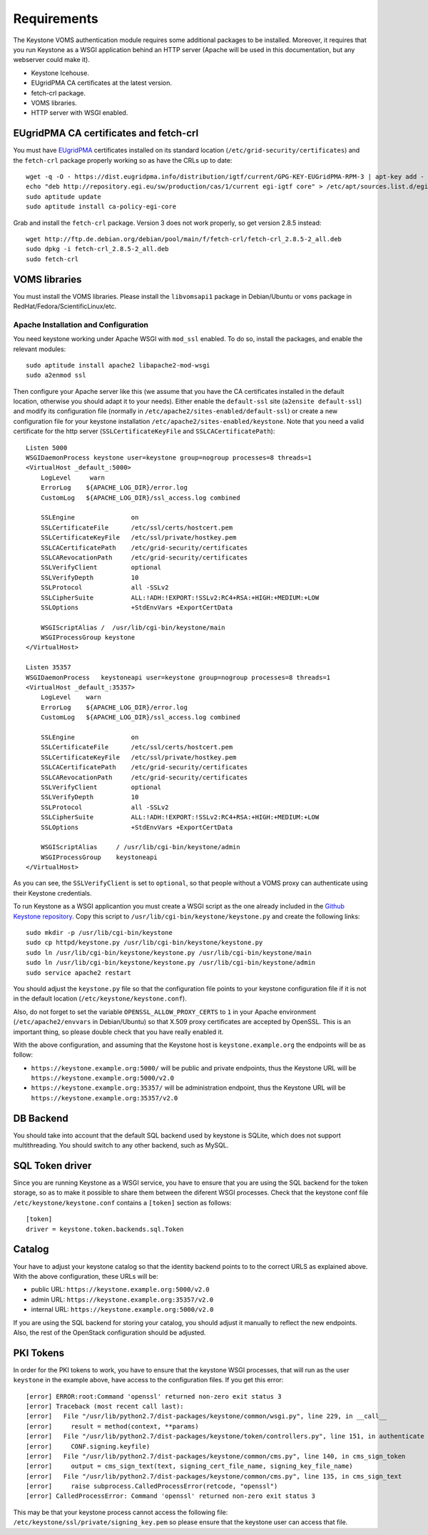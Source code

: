 Requirements
============

The Keystone VOMS authentication module requires some additional packages to be
installed. Moreover, it requires that you run Keystone as a WSGI application behind
an HTTP server (Apache will be used in this documentation, but any webserver
could make it).

* Keystone Icehouse.
* EUgridPMA CA certificates at the latest version.
* fetch-crl package.
* VOMS libraries.
* HTTP server with WSGI enabled.

EUgridPMA CA certificates and fetch-crl
~~~~~~~~~~~~~~~~~~~~~~~~~~~~~~~~~~~~~~~

You must have `EUgridPMA <http://www.eugridpma.org/>`_ certificates installed
on its standard location (``/etc/grid-security/certificates``) and the
``fetch-crl`` package properly working so as have the CRLs up to date::

    wget -q -O - https://dist.eugridpma.info/distribution/igtf/current/GPG-KEY-EUGridPMA-RPM-3 | apt-key add -
    echo "deb http://repository.egi.eu/sw/production/cas/1/current egi-igtf core" > /etc/apt/sources.list.d/egi-cas.list
    sudo aptitude update
    sudo aptitude install ca-policy-egi-core

Grab and install the ``fetch-crl`` package. Version 3 does not work properly,
so get version 2.8.5 instead::

    wget http://ftp.de.debian.org/debian/pool/main/f/fetch-crl/fetch-crl_2.8.5-2_all.deb
    sudo dpkg -i fetch-crl_2.8.5-2_all.deb
    sudo fetch-crl


VOMS libraries
~~~~~~~~~~~~~~

You must install the VOMS libraries. Please install the ``libvomsapi1`` package in Debian/Ubuntu or
``voms`` package in RedHat/Fedora/ScientificLinux/etc.


Apache Installation and Configuration
-------------------------------------

You need keystone working under Apache WSGI with ``mod_ssl`` enabled. To do so,
install the packages, and enable the relevant modules::

    sudo aptitude install apache2 libapache2-mod-wsgi
    sudo a2enmod ssl

Then configure your Apache server like this (we assume that you have the CA
certificates installed in the default location, otherwise you should adapt it to
your needs). Either enable the ``default-ssl`` site (``a2ensite default-ssl``) and
modify its configuration file (normally in ``/etc/apache2/sites-enabled/default-ssl``)
or create a new configuration file for your keystone installation
``/etc/apache2/sites-enabled/keystone``. Note that you need a valid certificate
for the http server (``SSLCertificateKeyFile`` and ``SSLCACertificatePath``)::

    Listen 5000
    WSGIDaemonProcess keystone user=keystone group=nogroup processes=8 threads=1
    <VirtualHost _default_:5000>
        LogLevel     warn
        ErrorLog    ${APACHE_LOG_DIR}/error.log
        CustomLog   ${APACHE_LOG_DIR}/ssl_access.log combined

        SSLEngine               on
        SSLCertificateFile      /etc/ssl/certs/hostcert.pem
        SSLCertificateKeyFile   /etc/ssl/private/hostkey.pem
        SSLCACertificatePath    /etc/grid-security/certificates
        SSLCARevocationPath     /etc/grid-security/certificates
        SSLVerifyClient         optional
        SSLVerifyDepth          10
        SSLProtocol             all -SSLv2
        SSLCipherSuite          ALL:!ADH:!EXPORT:!SSLv2:RC4+RSA:+HIGH:+MEDIUM:+LOW
        SSLOptions              +StdEnvVars +ExportCertData

        WSGIScriptAlias /  /usr/lib/cgi-bin/keystone/main
        WSGIProcessGroup keystone
    </VirtualHost>

    Listen 35357
    WSGIDaemonProcess   keystoneapi user=keystone group=nogroup processes=8 threads=1
    <VirtualHost _default_:35357>
        LogLevel    warn
        ErrorLog    ${APACHE_LOG_DIR}/error.log
        CustomLog   ${APACHE_LOG_DIR}/ssl_access.log combined

        SSLEngine               on
        SSLCertificateFile      /etc/ssl/certs/hostcert.pem
        SSLCertificateKeyFile   /etc/ssl/private/hostkey.pem
        SSLCACertificatePath    /etc/grid-security/certificates
        SSLCARevocationPath     /etc/grid-security/certificates
        SSLVerifyClient         optional
        SSLVerifyDepth          10
        SSLProtocol             all -SSLv2
        SSLCipherSuite          ALL:!ADH:!EXPORT:!SSLv2:RC4+RSA:+HIGH:+MEDIUM:+LOW
        SSLOptions              +StdEnvVars +ExportCertData

        WSGIScriptAlias     / /usr/lib/cgi-bin/keystone/admin
        WSGIProcessGroup    keystoneapi
    </VirtualHost>

As you can see, the ``SSLVerifyClient`` is set to ``optional``, so that people
without a VOMS proxy can authenticate using their Keystone credentials.

To run Keystone as a WSGI applicantion you must create a WSGI script as the one
already included in the  `Github Keystone repository
<https://github.com/openstack/keystone/blob/stable/icehouse/httpd/keystone.py>`_.
Copy this script to ``/usr/lib/cgi-bin/keystone/keystone.py`` and create the
following links::

    sudo mkdir -p /usr/lib/cgi-bin/keystone
    sudo cp httpd/keystone.py /usr/lib/cgi-bin/keystone/keystone.py
    sudo ln /usr/lib/cgi-bin/keystone/keystone.py /usr/lib/cgi-bin/keystone/main
    sudo ln /usr/lib/cgi-bin/keystone/keystone.py /usr/lib/cgi-bin/keystone/admin
    sudo service apache2 restart

You should adjust the ``keystone.py`` file so that the configuration file
points to your keystone configuration file if it is not in the default location
(``/etc/keystone/keystone.conf``).

Also, do not forget to set the variable ``OPENSSL_ALLOW_PROXY_CERTS`` to
``1`` in your Apache environment (``/etc/apache2/envvars`` in Debian/Ubuntu) so
that X.509 proxy certificates are accepted by OpenSSL. This is an important
thing, so please double check that you have really enabled it.

With the above configuration, and assuming that the Keystone host is
``keystone.example.org`` the endpoints will be as follow:

* ``https://keystone.example.org:5000/`` will be public and private endpoints,
  thus the Keystone URL will be ``https://keystone.example.org:5000/v2.0``
* ``https://keystone.example.org:35357/`` will be administration endpoint,
  thus the Keystone URL will be ``https://keystone.example.org:35357/v2.0``

DB Backend
~~~~~~~~~~

You should take into account that the default SQL backend used by keystone is
SQLite, which does not support multithreading. You should switch to any other
backend, such as MySQL.

SQL Token driver
~~~~~~~~~~~~~~~~

Since you are running Keystone as a WSGI service, you have to ensure that you
are using the SQL backend for the token storage, so as to make it possible to
share them between the diferent WSGI processes. Check that the keystone conf
file ``/etc/keystone/keystone.conf`` contains a ``[token]`` section as
follows::

  [token]
  driver = keystone.token.backends.sql.Token

Catalog
~~~~~~~

Your have to adjust your keystone catalog so that the identity backend points
to to the correct URLS as explained above. With the above configuration, these
URLs will be:

* public URL: ``https://keystone.example.org:5000/v2.0``
* admin URL: ``https://keystone.example.org:35357/v2.0``
* internal URL: ``https://keystone.example.org:5000/v2.0``

If you are using the SQL backend for storing your catalog, you should adjust it
manually to reflect the new endpoints. Also, the rest of the OpenStack
configuration should be adjusted.

PKI Tokens
~~~~~~~~~~

In order for the PKI tokens to work, you have to ensure that the keystone
WSGI processes, that will run as the user ``keystone`` in the example above,
have access to the configuration files. If you get this error::

    [error] ERROR:root:Command 'openssl' returned non-zero exit status 3
    [error] Traceback (most recent call last):
    [error]   File "/usr/lib/python2.7/dist-packages/keystone/common/wsgi.py", line 229, in __call__
    [error]     result = method(context, **params)
    [error]   File "/usr/lib/python2.7/dist-packages/keystone/token/controllers.py", line 151, in authenticate
    [error]     CONF.signing.keyfile)
    [error]   File "/usr/lib/python2.7/dist-packages/keystone/common/cms.py", line 140, in cms_sign_token
    [error]     output = cms_sign_text(text, signing_cert_file_name, signing_key_file_name)
    [error]   File "/usr/lib/python2.7/dist-packages/keystone/common/cms.py", line 135, in cms_sign_text
    [error]     raise subprocess.CalledProcessError(retcode, "openssl")
    [error] CalledProcessError: Command 'openssl' returned non-zero exit status 3

This may be that your keystone process cannot access the following file:
``/etc/keystone/ssl/private/signing_key.pem`` so please ensure that the keystone
user can access that file.
